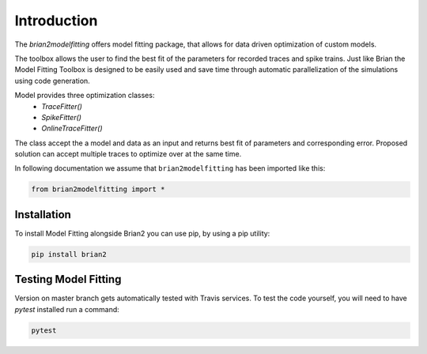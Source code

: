 Introduction
============

The `brian2modelfitting` offers model fitting package, that allows for data driven optimization of custom
models.

The toolbox allows the user to find the best fit of the parameters for recorded traces and
spike trains. Just like Brian the Model Fitting Toolbox is designed to be easily used and
save time through automatic parallelization of the simulations using code generation.

Model provides three optimization classes:
 - `TraceFitter()`
 - `SpikeFitter()`
 - `OnlineTraceFitter()`

The class accept the a model and data as an input and returns best fit of parameters
and corresponding error. Proposed solution can accept multiple traces to optimize over
at the same time.

In following documentation we assume that ``brian2modelfitting`` has been imported like this:

.. code:: python

    from brian2modelfitting import *


Installation
------------

To install Model Fitting alongside Brian2 you can use pip, by using
a pip utility:

.. code:: python

    pip install brian2


Testing Model Fitting
---------------------

Version on master branch gets automatically tested with Travis services.
To test the code yourself, you will need to have `pytest` installed run a command:


.. code:: python

    pytest
